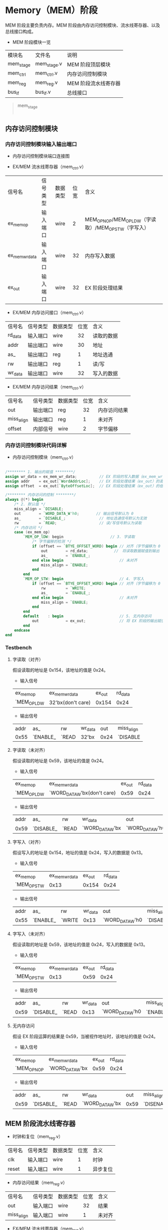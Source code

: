* Memory（MEM）阶段

MEM 阶段主要负责内存。MEM 阶段由内存访问控制模块、流水线寄存器、以及总线接口构成。

- MEM 阶段模块一览
| 模块名    | 文件名      | 说明                 |
| mem_stage | mem_stage.v | MEM 阶段顶层模块     |
| mem_ctrl  | mem_ctrl.v  | 内存访问控制模块     |
| mem_reg   | mem_reg.v   | MEM 阶段流水线寄存器 |
| bus_if    | bus_if.v    | 总线接口             |

#+BEGIN_QUOTE

mem_stage
    |-----mem_ctrl
    |-----mem_reg
    |-----bus_if

#+END_QUOTE

** 内存访问控制模块

*** 内存访问控制模块输入输出端口

- 内存访问控制模块端口连接图
[[file:img/mem_ctrl.png]]

- EX/MEM 流水线寄存器（mem_ctrl.v）
| 信号名         | 信号类型 | 数据类型 | 位宽 | 含义                                                 |
| ex_mem_op      | 输入端口 | wire     |    2 | MEM_OP_NOP/MEM_OP_LDW（字读取）/MEM_OP_STW（字写入） |
| ex_mem_wr_data | 输入端口 | wire     |   32 | 内存写入数据                                         |
| ex_out         | 输入端口 | wire     |   32 | EX 阶段处理结果                                      |

- EX/MEM 内存访问接口（mem_ctrl.v）
| 信号名  | 信号类型 | 数据类型 | 位宽 | 含义       |
| rd_data | 输入端口 | wire     |   32 | 读取的数据 |
| addr    | 输出端口 | wire     |   30 | 地址       |
| as_     | 输出端口 | reg      |    1 | 地址选通   |
| rw      | 输出端口 | reg      |    1 | 读/写      |
| wr_data | 输出端口 | wire     |   32 | 写入的数据 |

- EX/MEM 内存访问结果（mem_ctrl.v）
| 信号名     | 信号类型 | 数据类型 | 位宽 | 含义         |
| out        | 输出端口 | reg      |   32 | 内存访问结果 |
| miss_align | 输出端口 | reg      |    1 | 未对齐       |
| offset     | 内部信号 | wire     |    2 | 字节偏移     |

*** 内存访问控制模块代码详解

- 内存访问控制模块（mem_ctrl.v）
#+BEGIN_SRC verilog

/******** 1. 输出的赋值 ********/
assign wr_data = ex_mem_wr_data;          // EX 阶段的写入数据（ex_mem_wr_data）赋值给写入数据（wr_data）
assign addr    = ex_out[`WordAddrLoc];    // EX 阶段处理结果（ex_out）的高 30 位作为内存访问地址（addr）
assign offset  = ex_out[`ByteOffsetLoc];  // EX 阶段处理结果（ex_out）的低 2 位作为字节偏移（offset）

/******** 内存访问的控制 ********/
always @(*) begin
    /* 2. 默认值 */
    miss_align = `DISABLE;
    out        = `WORD_DATA_W'h0;　　　　 // 输出信号默认为 0
    as_        = `DISABLE_;               // 地址选通信号默认为无效
    rw         = `READ;                   // 读/写信号默认为读取 
    /* 内存访问 */
    case (ex_mem_op)
        `MEM_OP_lDW: begin　　　　　　　　　　　　 // 3. 字读取
            /* 字节偏移的检测 */
            if (offset == `BTYE_OFFSET_WORD) begin // 对齐（字节偏移为 0
                out        = rd_data;　　　　　　　//　将读取数据赋值到输出
                as_        = `ENABLE_;　　　　　　　
            end else begin                         // 未对齐
                miss_align = `ENABLE;             
            end
        end
        `MEM_OP_STW: begin                         // 4. 字写入
            if (offset == `BTYE_OFFSET_WORD) begin // 对齐（字节偏移为 0
                rw         = `WRITE;　　　　　　　  
                as_        = `ENABLE_;
            end else begin                         // 未对齐
                miss_align = `ENABLE;
            end
        end
        default    : begin                         // 5. 无内存访问
            out            = ex_out;               // 将 EX 阶段的输出赋值给输出
        end
    endcase
end
                
#+END_SRC

*** Testbench

**** 字读取（对齐）
假设读取的地址是 0x154，该地址的值是 0x24。
- 输入信号
| ex_mem_op   | ex_mem_wr_data    | ex_out | rd_data |
| `MEM_OP_LDW | 32'bx(don't care) |  0x154 |    0x24 |

- 输出信号
| addr | as_      | rw    | wr_data |  out | miss_align |
| 0x55 | `ENABLE_ | `READ | 32'bx   | 0x24 | `DISABLE   |

**** 字读取（未对齐）
假设读取的地址是 0x59，该地址的值是 0x24。
- 输入信号
| ex_mem_op   | ex_mem_wr_data              | ex_out | rd_data |
| `MEM_OP_LDW | `WORD_DATA_W'bx(don't care) |   0x59 |    0x24 |

- 输出信号
| addr | as_       | rw    | wr_data         | out             | miss_align |
| 0x59 | `DISABLE_ | `READ | `WORD_DATA_W'bx | `WORD_DATA_W'h0 | `ENABLE    |


**** 字写入（对齐）
假设写入的地址是 0x154，地址的值是 0x24，写入的数据是 0x13。
- 输入信号
| ex_mem_op   | ex_mem_wr_data | ex_out | rd_data |
| `MEM_OP_STW |           0x13 |  0x154 |    0x24 |

- 输出信号
| addr | as_      | rw     | wr_data | out             | miss_align |
| 0x55 | `ENABLE_ | `WRITE |    0x13 | `WORD_DATA_W'h0 | `DISABLE   |

**** 字写入（未对齐）
假设读取的地址是 0x59，该地址的值是 0x24，写入的数据是 0x13。
- 输入信号
| ex_mem_op   | ex_mem_wr_data | ex_out | rd_data |
| `MEM_OP_STW |           0x13 |   0x59 |    0x24 |

- 输出信号
| addr | as_       | rw    | wr_data | out             | miss_align |
| 0x59 | `DISABLE_ | `READ |    0x13 | `WORD_DATA_W'h0 | `ENABLE    |

**** 无内存访问
假设 EX 阶段运算的结果是 0x59，当被视作地址时，该地址的值是 0x24。
- 输入信号
| ex_mem_op   | ex_mem_wr_data  | ex_out | rd_data |
| `MEM_OP_NOP | `WORD_DATA_W'bx |   0x59 |    0x24 |

- 输出信号
| addr | as_       | rw    | wr_data         |  out | miss_align |
| 0x59 | `DISABLE_ | `READ | `WORD_DATA_W'bx | 0x59 | `DISENABLE |
 
** MEM 阶段流水线寄存器

- 时钟和复位（mem_reg.v）
| 信号名 | 信号类型 | 数据类型 | 位宽 | 含义     |
| clk    | 输入端口 | wire     | 1  | 时钟     |
| reset  | 输入端口 | wire     | 1    | 异步复位 |

- 内存访问结果（mem_reg.v）
| 信号名     | 信号类型 | 数据类型 | 位宽 | 含义   |
| out        | 输入端口 | wire     |   32 | 结果   |
| miss_align | 输入端口 | wire     |    1 | 未对齐 |

- EX/MEM 流水线寄存器（mem_reg.v）
| 信号名          | 信号类型 | 数据类型 | 位宽 | 含义               |
| ex_dst_address_ | 输入端口 | wire     |    5 | 通用寄存器写入地址 |
| ex_gpr_we_      | 输入端口 | wire     |    1 | 通用寄存器写入有效 |

- MEM/WB 流水线寄存器（mem_reg.v）
| 信号名       | 信号类型 | 数据类型 | 位宽 | 含义               |
| mem_dst_addr | 输出端口 | reg      |    5 | 通用寄存器写入地址 |
| mem_gpr_we_  | 输出端口 | reg      |    1 | 通用寄存器写入有效 |
| mem_out      | 输出端口 | reg      |   32 | 处理结果           |
